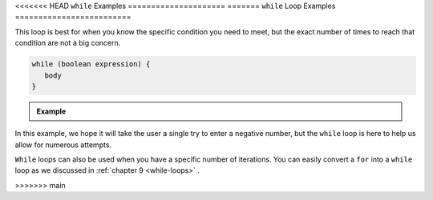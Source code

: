 .. _while-loop-examples:

<<<<<<< HEAD
``while`` Examples
=====================
=======
``while`` Loop Examples
=========================

This loop is best for when you know the specific condition you need to meet, 
but the exact number of times to reach that condition are not a big concern. 

.. sourcecode:: csharp

   while (boolean expression) {
      body
   }

.. admonition:: Example

   .. sourcecode:: csharp
      :linenos:
      
      string prompt = "Please enter a negative number: ";
      Console.WriteLine(prompt);
      string input = Console.ReadLine();
      int num = Int32.Parse(input);

      while (num >= 0) 
      {
         Console.WriteLine(prompt);
         input = Console.ReadLine();
         num = Int32.Parse(input);
      }
      
      Console.WriteLine("Your number was: " + num);

In this example, we hope it will take the user a single try to enter a negative number, 
but the ``while`` loop is here to help us allow for numerous attempts.

``While`` loops can also be used when you have a specific number of iterations.  
You can easily convert a ``for`` into a ``while`` loop as we discussed in :ref:`chapter 9 <while-loops>` .
      
>>>>>>> main
